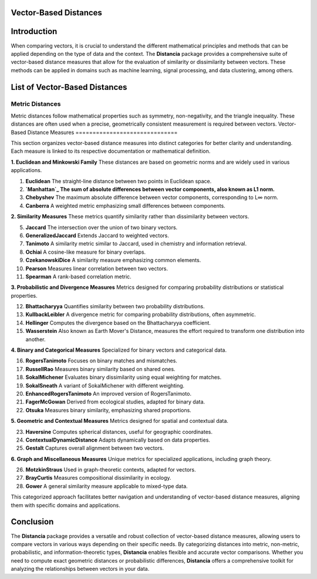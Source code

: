 Vector-Based Distances
======================

Introduction
============
When comparing vectors, it is crucial to understand the different mathematical principles and methods that can be applied depending on the type of data and the context. The **Distancia** package provides a comprehensive suite of vector-based distance measures that allow for the evaluation of similarity or dissimilarity between vectors. These methods can be applied in domains such as machine learning, signal processing, and data clustering, among others.


List of Vector-Based Distances
==============================

**Metric Distances**
--------------------

Metric distances follow mathematical properties such as symmetry, non-negativity, and the triangle inequality. These distances are often used when a precise, geometrically consistent measurement is required between vectors.
Vector-Based Distance Measures
==============================

This section organizes vector-based distance measures into distinct categories for better clarity and understanding. Each measure is linked to its respective documentation or mathematical definition.

**1. Euclidean and Minkowski Family**  
These distances are based on geometric norms and are widely used in various applications.

#. **Euclidean** 
   The straight-line distance between two points in Euclidean space.
#. **`Manhattan`_ 
   The sum of absolute differences between vector components, also known as L1 norm.**
#. **Chebyshev** 
   The maximum absolute difference between vector components, corresponding to L∞ norm.
#. **Canberra**  
   A weighted metric emphasizing small differences between components.

**2. Similarity Measures**  
These metrics quantify similarity rather than dissimilarity between vectors.

5. **Jaccard** 
   The intersection over the union of two binary vectors.
#. **GeneralizedJaccard** 
   Extends Jaccard to weighted vectors.
#. **Tanimoto**
   A similarity metric similar to Jaccard, used in chemistry and information retrieval.
#. **Ochiai**  
   A cosine-like measure for binary overlaps.
#. **CzekanowskiDice**
   A similarity measure emphasizing common elements.
#. **Pearson**
   Measures linear correlation between two vectors.
#. **Spearman**
   A rank-based correlation metric.

**3. Probabilistic and Divergence Measures**  
Metrics designed for comparing probability distributions or statistical properties.

12. **Bhattacharyya**
    Quantifies similarity between two probability distributions.
#. **KullbackLeibler**
   A divergence metric for comparing probability distributions, often asymmetric.
#. **Hellinger** 
   Computes the divergence based on the Bhattacharyya coefficient.
#. **Wasserstein** 
   Also known as Earth Mover's Distance, measures the effort required to transform one distribution into another.

**4. Binary and Categorical Measures**  
Specialized for binary vectors and categorical data.

16. **RogersTanimoto** 
    Focuses on binary matches and mismatches.
#. **RussellRao**  
   Measures binary similarity based on shared ones.
#. **SokalMichener**
   Evaluates binary dissimilarity using equal weighting for matches.
#. **SokalSneath**
   A variant of SokalMichener with different weighting.
#. **EnhancedRogersTanimoto** 
   An improved version of RogersTanimoto.
#. **FagerMcGowan** 
   Derived from ecological studies, adapted for binary data.
#. **Otsuka**  
   Measures binary similarity, emphasizing shared proportions.

**5. Geometric and Contextual Measures**  
Metrics designed for spatial and contextual data.

23. **Haversine**
    Computes spherical distances, useful for geographic coordinates.
#. **ContextualDynamicDistance** 
   Adapts dynamically based on data properties.
#. **Gestalt**
   Captures overall alignment between two vectors.

**6. Graph and Miscellaneous Measures**  
Unique metrics for specialized applications, including graph theory.

26. **MotzkinStraus**  
    Used in graph-theoretic contexts, adapted for vectors.
#. **BrayCurtis**
   Measures compositional dissimilarity in ecology.
#. **Gower**  
   A general similarity measure applicable to mixed-type data.

This categorized approach facilitates better navigation and understanding of vector-based distance measures, aligning them with specific domains and applications. 

   
Conclusion
==========
The **Distancia** package provides a versatile and robust collection of vector-based distance measures, allowing users to compare vectors in various ways depending on their specific needs. By categorizing distances into metric, non-metric, probabilistic, and information-theoretic types, **Distancia** enables flexible and accurate vector comparisons. Whether you need to compute exact geometric distances or probabilistic differences, **Distancia** offers a comprehensive toolkit for analyzing the relationships between vectors in your data.

.. _Manhattan: https://distancia.readthedocs.io/en/latest/Manhattan.html
.. _Jaro: https://distancia.readthedocs.io/en/latest/Jaro.html
.. _KendallTau: https://distancia.readthedocs.io/en/latest/KendallTau.html
.. _Bhattacharyya: https://distancia.readthedocs.io/en/latest/Bhattacharyya.html
.. _Haversine: https://distancia.readthedocs.io/en/latest/Haversine.html
.. _Chebyshev: https://distancia.readthedocs.io/en/latest/Chebyshev.html
.. _ContextualDynamicDistance: https://distancia.readthedocs.io/en/latest/ContextualDynamicDistance.html
.. _Canberra: https://distancia.readthedocs.io/en/latest/Canberra.html
.. _BrayCurtis: https://distancia.readthedocs.io/en/latest/BrayCurtis.html
.. _RogersTanimoto: https://distancia.readthedocs.io/en/latest/RogersTanimoto.html
.. _RussellRao: https://distancia.readthedocs.io/en/latest/RussellRao.html
.. _SokalMichener: https://distancia.readthedocs.io/en/latest/SokalMichener.html
.. _SokalSneath: https://distancia.readthedocs.io/en/latest/SokalSneath.html
.. _Wasserstein: https://distancia.readthedocs.io/en/latest/Wasserstein.html
.. _Gower: https://distancia.readthedocs.io/en/latest/Gower.html
.. _CzekanowskiDice: https://distancia.readthedocs.io/en/latest/CzekanowskiDice.html
.. _Hellinger: https://distancia.readthedocs.io/en/latest/Hellinger.html
.. _MotzkinStraus: https://distancia.readthedocs.io/en/latest/MotzkinStraus.html
.. _EnhancedRogersTanimoto: https://distancia.readthedocs.io/en/latest/EnhancedRogersTanimoto.html
.. _KullbackLeibler: https://distancia.readthedocs.io/en/latest/KullbackLeibler.html
.. _Jaccard: https://distancia.readthedocs.io/en/latest/Jaccard.html
.. _GeneralizedJaccard: https://distancia.readthedocs.io/en/latest/GeneralizedJaccard.html
.. _Tanimoto: https://distancia.readthedocs.io/en/latest/Tanimoto.html
.. _InverseTanimoto: https://distancia.readthedocs.io/en/latest/InverseTanimoto.html
.. _Ochiai: https://distancia.readthedocs.io/en/latest/Ochiai.html
.. _CzekanowskiDice: https://distancia.readthedocs.io/en/latest/CzekanowskiDice.html
.. _Pearson: https://distancia.readthedocs.io/en/latest/Pearson.html
.. _Spearman: https://distancia.readthedocs.io/en/latest/Spearman.html
.. _FagerMcGowan: https://distancia.readthedocs.io/en/latest/FagerMcGowan.html
.. _Otsuka: https://distancia.readthedocs.io/en/latest/Otsuka.html
.. _Gestalt: https://distancia.readthedocs.io/en/latest/Gestalt.html
